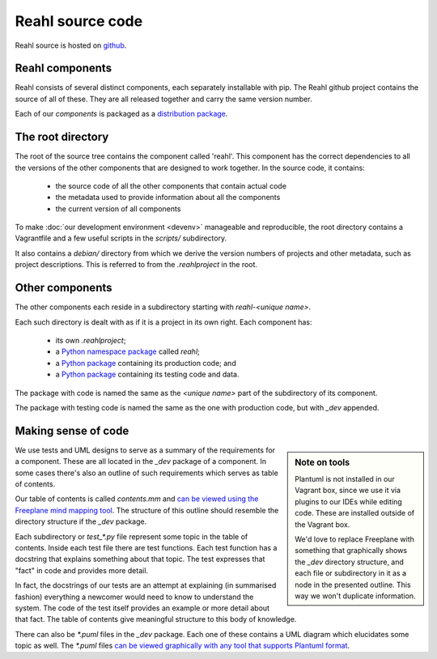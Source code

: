 .. Copyright 2017 Reahl Software Services (Pty) Ltd. All rights reserved.

Reahl source code
=================

Reahl source is hosted on `github <https://github.com/reahl/reahl>`_.

Reahl components
----------------

Reahl consists of several distinct components, each separately
installable with pip. The Reahl github project contains the source of
all of these. They are all released together and carry the same
version number.

Each of our `components` is packaged as a `distribution package
<https://packaging.python.org/glossary/#term-distribution-package>`_.


The root directory
------------------

The root of the source tree contains the component called
'reahl'. This component has the correct dependencies to all the
versions of the other components that are designed to work
together. In the source code, it contains:

 - the source code of all the other components that contain actual code
 - the metadata used to provide information about all the components
 - the current version of all components

To make :doc:`our development environment <devenv>` manageable and
reproducible, the root directory contains a Vagrantfile and a few
useful scripts in the `scripts/` subdirectory.

It also contains a `debian/` directory from which we derive the
version numbers of projects and other metadata, such as project
descriptions. This is referred to from the `.reahlproject` in the
root.


Other components
----------------

The other components each reside in a subdirectory starting with
`reahl-<unique name>`.

Each such directory is dealt with as if it is a project in its own
right. Each component has:

 - its own `.reahlproject`;
 - a `Python namespace package <https://packaging.python.org/guides/packaging-namespace-packages/>`_ called `reahl`;
 - a `Python package <https://packaging.python.org/glossary/#term-import-package>`_ containing its production code; and
 - a `Python package <https://packaging.python.org/glossary/#term-import-package>`_ containing its testing code and data.

The package with code is named the same as the `<unique name>` part of the subdirectory of its component.

The package with testing code is named the same as the one with production code, but with `_dev` appended.

.. _making_sense:

Making sense of code
--------------------

.. sidebar:: Note on tools

   Plantuml is not installed in our Vagrant box, since we use it via
   plugins to our IDEs while editing code. These are installed outside
   of the Vagrant box.

   We'd love to replace Freeplane with something that graphically
   shows the `_dev` directory structure, and each file or subdirectory
   in it as a node in the presented outline. This way we won't
   duplicate information.

We use tests and UML designs to serve as a summary of the requirements
for a component. These are all located in the `_dev` package of a
component. In some cases there's also an outline of such requirements
which serves as table of contents.

Our table of contents is called `contents.mm` and `can be viewed using
the Freeplane mind mapping tool
<https://sourceforge.net/projects/freeplane/>`_. The structure of this
outline should resemble the directory structure if the `_dev` package.

Each subdirectory or `test_*.py` file represent some topic in the
table of contents. Inside
each test file there are test functions. Each test function has a
docstring that explains something about that topic. The test expresses
that "fact" in code and provides more detail.

In fact, the docstrings of our tests are an attempt at explaining (in
summarised fashion) everything a newcomer would need to know to
understand the system. The code of the test itself provides an example
or more detail about that fact. The table of contents give meaningful
structure to this body of knowledge.

There can also be `*.puml` files in the `_dev` package. Each one of
these contains a UML diagram which elucidates some topic as well. The
`*.puml` files `can be viewed graphically with any tool that supports
Plantuml format <http://plantuml.com/>`_.


